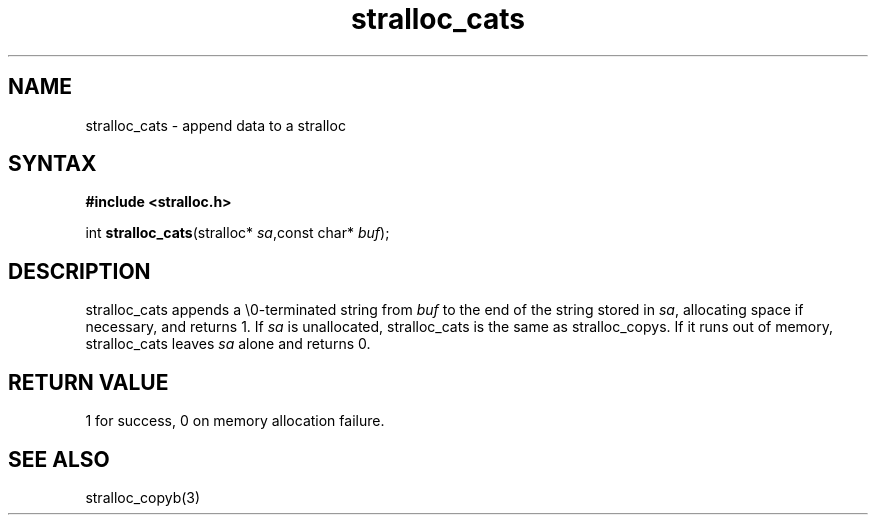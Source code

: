.TH stralloc_cats 3
.SH NAME
stralloc_cats \- append data to a stralloc
.SH SYNTAX
.B #include <stralloc.h>

int \fBstralloc_cats\fP(stralloc* \fIsa\fR,const char* \fIbuf\fR);
.SH DESCRIPTION
stralloc_cats appends a \\0-terminated string from \fIbuf\fR to the
end of the string stored in \fIsa\fR, allocating space if necessary, and
returns 1. If \fIsa\fR is unallocated, stralloc_cats is the same as
stralloc_copys. If it runs out of memory, stralloc_cats leaves \fIsa\fR
alone and returns 0.
.SH "RETURN VALUE"
1 for success, 0 on memory allocation failure.
.SH "SEE ALSO"
stralloc_copyb(3)
